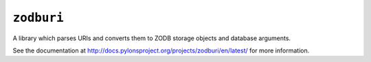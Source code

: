 ``zodburi``
===========

A library which parses URIs and converts them to ZODB storage objects and
database arguments.

See the documentation at
http://docs.pylonsproject.org/projects/zodburi/en/latest/ for more information.

